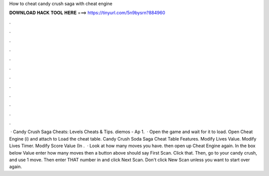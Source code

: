 How to cheat candy crush saga with cheat engine

𝐃𝐎𝐖𝐍𝐋𝐎𝐀𝐃 𝐇𝐀𝐂𝐊 𝐓𝐎𝐎𝐋 𝐇𝐄𝐑𝐄 ===> https://tinyurl.com/5n9bysrn?884960

.

.

.

.

.

.

.

.

.

.

.

.

 · Candy Crush Saga Cheats: Levels Cheats & Tips. diemos - Ap 1.  · Open the game and wait for it to load. Open Cheat Engine (i) and attach to  Load the cheat table. Candy Crush Soda Saga Cheat Table Features. Modify Lives Value. Modify Lives Timer. Modify Score Value (In .  · Look at how many moves you have. then open up Cheat Engine again. In the box below Value enter how many moves then a button above should say First Scan. Click that. Then, go to your candy crush, and use 1 move. Then enter THAT number in and click Next Scan. Don't click New Scan unless you want to start over again.